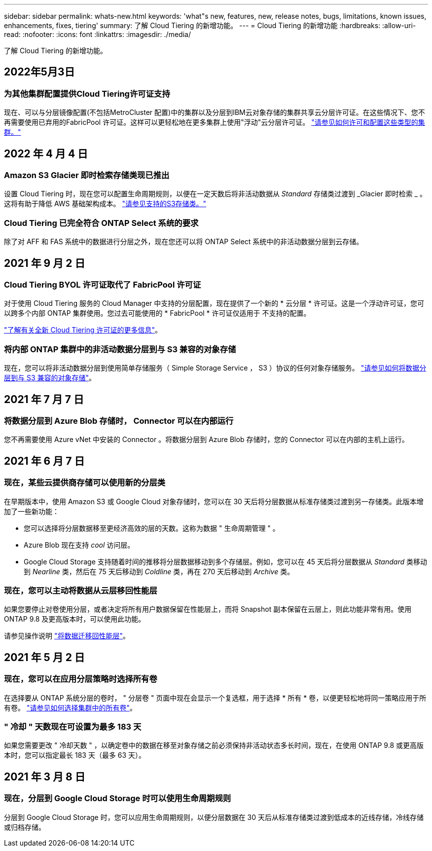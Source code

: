 ---
sidebar: sidebar 
permalink: whats-new.html 
keywords: 'what"s new, features, new, release notes, bugs, limitations, known issues, enhancements, fixes, tiering' 
summary: 了解 Cloud Tiering 的新增功能。 
---
= Cloud Tiering 的新增功能
:hardbreaks:
:allow-uri-read: 
:nofooter: 
:icons: font
:linkattrs: 
:imagesdir: ./media/


[role="lead"]
了解 Cloud Tiering 的新增功能。



== 2022年5月3日



=== 为其他集群配置提供Cloud Tiering许可证支持

现在、可以与分层镜像配置(不包括MetroCluster 配置)中的集群以及分层到IBM云对象存储的集群共享云分层许可证。在这些情况下、您不再需要使用已弃用的FabricPool 许可证。这样可以更轻松地在更多集群上使用"浮动"云分层许可证。 https://docs.netapp.com/us-en/cloud-manager-tiering/task-licensing-cloud-tiering.html#apply-cloud-tiering-licenses-to-clusters-in-special-configurations["请参见如何许可和配置这些类型的集群。"]



== 2022 年 4 月 4 日



=== Amazon S3 Glacier 即时检索存储类现已推出

设置 Cloud Tiering 时，现在您可以配置生命周期规则，以便在一定天数后将非活动数据从 _Standard_ 存储类过渡到 _Glacier 即时检索 _ 。这将有助于降低 AWS 基础架构成本。 https://docs.netapp.com/us-en/cloud-manager-tiering/reference-aws-support.html["请参见支持的S3存储类。"]



=== Cloud Tiering 已完全符合 ONTAP Select 系统的要求

除了对 AFF 和 FAS 系统中的数据进行分层之外，现在您还可以将 ONTAP Select 系统中的非活动数据分层到云存储。



== 2021 年 9 月 2 日



=== Cloud Tiering BYOL 许可证取代了 FabricPool 许可证

对于使用 Cloud Tiering 服务的 Cloud Manager 中支持的分层配置，现在提供了一个新的 * 云分层 * 许可证。这是一个浮动许可证，您可以跨多个内部 ONTAP 集群使用。您过去可能使用的 * FabricPool * 许可证仅适用于 不支持的配置。

https://docs.netapp.com/us-en/cloud-manager-tiering/task-licensing-cloud-tiering.html#use-a-cloud-tiering-byol-license["了解有关全新 Cloud Tiering 许可证的更多信息"]。



=== 将内部 ONTAP 集群中的非活动数据分层到与 S3 兼容的对象存储

现在，您可以将非活动数据分层到使用简单存储服务（ Simple Storage Service ， S3 ）协议的任何对象存储服务。 https://docs.netapp.com/us-en/cloud-manager-tiering/task-tiering-onprem-s3-compat.html["请参见如何将数据分层到与 S3 兼容的对象存储"]。



== 2021 年 7 月 7 日



=== 将数据分层到 Azure Blob 存储时， Connector 可以在内部运行

您不再需要使用 Azure vNet 中安装的 Connector 。将数据分层到 Azure Blob 存储时，您的 Connector 可以在内部的主机上运行。



== 2021 年 6 月 7 日



=== 现在，某些云提供商存储可以使用新的分层类

在早期版本中，使用 Amazon S3 或 Google Cloud 对象存储时，您可以在 30 天后将分层数据从标准存储类过渡到另一存储类。此版本增加了一些新功能：

* 您可以选择将分层数据移至更经济高效的层的天数。这称为数据 " 生命周期管理 " 。
* Azure Blob 现在支持 _cool_ 访问层。
* Google Cloud Storage 支持随着时间的推移将分层数据移动到多个存储层。例如，您可以在 45 天后将分层数据从 _Standard_ 类移动到 _Nearline_ 类，然后在 75 天后移动到 _Coldline_ 类，再在 270 天后移动到 _Archive_ 类。




=== 现在，您可以主动将数据从云层移回性能层

如果您要停止对卷使用分层，或者决定将所有用户数据保留在性能层上，而将 Snapshot 副本保留在云层上，则此功能非常有用。使用 ONTAP 9.8 及更高版本时，可以使用此功能。

请参见操作说明 link:task-managing-tiering.html#migrating-data-from-the-cloud-tier-back-to-the-performance-tier["将数据迁移回性能层"]。



== 2021 年 5 月 2 日



=== 现在，您可以在应用分层策略时选择所有卷

在选择要从 ONTAP 系统分层的卷时， " 分层卷 " 页面中现在会显示一个复选框，用于选择 * 所有 * 卷，以便更轻松地将同一策略应用于所有卷。 link:task-managing-tiering.html#tiering-data-from-additional-volumes["请参见如何选择集群中的所有卷"]。



=== " 冷却 " 天数现在可设置为最多 183 天

如果您需要更改 " 冷却天数 " ，以确定卷中的数据在移至对象存储之前必须保持非活动状态多长时间，现在，在使用 ONTAP 9.8 或更高版本时，您可以指定最长 183 天（最多 63 天）。



== 2021 年 3 月 8 日



=== 现在，分层到 Google Cloud Storage 时可以使用生命周期规则

分层到 Google Cloud Storage 时，您可以应用生命周期规则，以便分层数据在 30 天后从标准存储类过渡到低成本的近线存储，冷线存储或归档存储。
